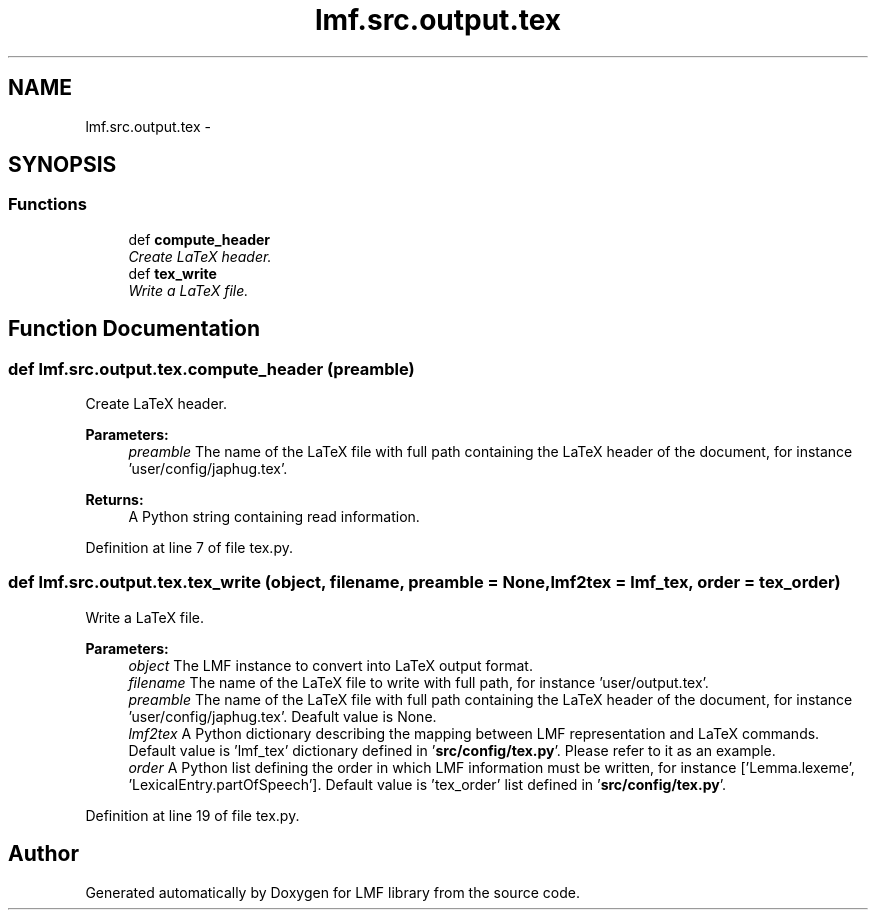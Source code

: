 .TH "lmf.src.output.tex" 3 "Fri Oct 3 2014" "LMF library" \" -*- nroff -*-
.ad l
.nh
.SH NAME
lmf.src.output.tex \- 
.SH SYNOPSIS
.br
.PP
.SS "Functions"

.in +1c
.ti -1c
.RI "def \fBcompute_header\fP"
.br
.RI "\fICreate LaTeX header\&. \fP"
.ti -1c
.RI "def \fBtex_write\fP"
.br
.RI "\fIWrite a LaTeX file\&. \fP"
.in -1c
.SH "Function Documentation"
.PP 
.SS "def lmf\&.src\&.output\&.tex\&.compute_header (preamble)"

.PP
Create LaTeX header\&. 
.PP
\fBParameters:\fP
.RS 4
\fIpreamble\fP The name of the LaTeX file with full path containing the LaTeX header of the document, for instance 'user/config/japhug\&.tex'\&. 
.RE
.PP
\fBReturns:\fP
.RS 4
A Python string containing read information\&. 
.RE
.PP

.PP
Definition at line 7 of file tex\&.py\&.
.SS "def lmf\&.src\&.output\&.tex\&.tex_write (object, filename, preamble = \fCNone\fP, lmf2tex = \fClmf_tex\fP, order = \fCtex_order\fP)"

.PP
Write a LaTeX file\&. 
.PP
\fBParameters:\fP
.RS 4
\fIobject\fP The LMF instance to convert into LaTeX output format\&. 
.br
\fIfilename\fP The name of the LaTeX file to write with full path, for instance 'user/output\&.tex'\&. 
.br
\fIpreamble\fP The name of the LaTeX file with full path containing the LaTeX header of the document, for instance 'user/config/japhug\&.tex'\&. Deafult value is None\&. 
.br
\fIlmf2tex\fP A Python dictionary describing the mapping between LMF representation and LaTeX commands\&. Default value is 'lmf_tex' dictionary defined in '\fBsrc/config/tex\&.py\fP'\&. Please refer to it as an example\&. 
.br
\fIorder\fP A Python list defining the order in which LMF information must be written, for instance ['Lemma\&.lexeme', 'LexicalEntry\&.partOfSpeech']\&. Default value is 'tex_order' list defined in '\fBsrc/config/tex\&.py\fP'\&. 
.RE
.PP

.PP
Definition at line 19 of file tex\&.py\&.
.SH "Author"
.PP 
Generated automatically by Doxygen for LMF library from the source code\&.
